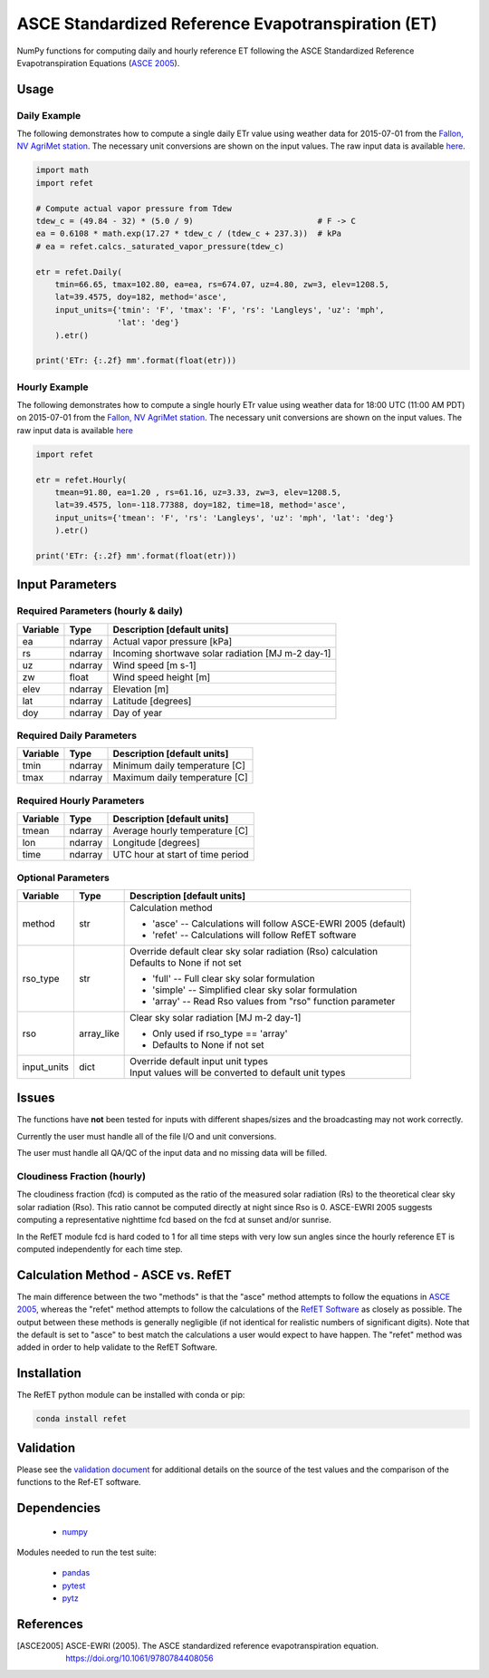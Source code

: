 ===================================================
ASCE Standardized Reference Evapotranspiration (ET)
===================================================

|version| |build|

NumPy functions for computing daily and hourly reference ET following the ASCE Standardized Reference Evapotranspiration Equations (`ASCE 2005 <ASCE2005>`_).

Usage
=====

Daily Example
-------------

The following demonstrates how to compute a single daily ETr value using weather data for 2015-07-01 from the `Fallon, NV AgriMet station <https://www.usbr.gov/pn/agrimet/agrimetmap/falnda.html>`__.
The necessary unit conversions are shown on the input values.
The raw input data is available `here <https://www.usbr.gov/pn-bin/daily.pl?station=FALN&year=2015&month=7&day=1&year=2015&month=7&day=1&pcode=ETRS&pcode=MN&pcode=MX&pcode=SR&pcode=YM&pcode=UA>`__.

.. code-block:: console

    import math
    import refet

    # Compute actual vapor pressure from Tdew
    tdew_c = (49.84 - 32) * (5.0 / 9)                          # F -> C
    ea = 0.6108 * math.exp(17.27 * tdew_c / (tdew_c + 237.3))  # kPa
    # ea = refet.calcs._saturated_vapor_pressure(tdew_c)

    etr = refet.Daily(
        tmin=66.65, tmax=102.80, ea=ea, rs=674.07, uz=4.80, zw=3, elev=1208.5,
        lat=39.4575, doy=182, method='asce',
        input_units={'tmin': 'F', 'tmax': 'F', 'rs': 'Langleys', 'uz': 'mph',
                     'lat': 'deg'}
        ).etr()

    print('ETr: {:.2f} mm'.format(float(etr)))

Hourly Example
--------------

The following demonstrates how to compute a single hourly ETr value using weather data for 18:00 UTC (11:00 AM PDT) on 2015-07-01 from the `Fallon, NV AgriMet station <https://www.usbr.gov/pn/agrimet/agrimetmap/falnda.html>`__.
The necessary unit conversions are shown on the input values.
The raw input data is available `here <https://www.usbr.gov/pn-bin/instant.pl?station=FALN&year=2015&month=7&day=1&year=2015&month=7&day=1&pcode=OB&pcode=EA&pcode=WS&pcode=SI&print_hourly=1>`__

.. code-block:: console

    import refet

    etr = refet.Hourly(
        tmean=91.80, ea=1.20 , rs=61.16, uz=3.33, zw=3, elev=1208.5,
        lat=39.4575, lon=-118.77388, doy=182, time=18, method='asce',
        input_units={'tmean': 'F', 'rs': 'Langleys', 'uz': 'mph', 'lat': 'deg'}
        ).etr()

    print('ETr: {:.2f} mm'.format(float(etr)))


Input Parameters
================

Required Parameters (hourly & daily)
------------------------------------

========  ==========  ====================================================
Variable  Type        Description [default units]
========  ==========  ====================================================
ea        ndarray     Actual vapor pressure [kPa]
rs        ndarray     Incoming shortwave solar radiation [MJ m-2 day-1]
uz        ndarray     Wind speed [m s-1]
zw        float       Wind speed height [m]
elev      ndarray     Elevation [m]
lat       ndarray     Latitude [degrees]
doy       ndarray     Day of year
========  ==========  ====================================================

Required Daily Parameters
-------------------------

========  ==========  ====================================================
Variable  Type        Description [default units]
========  ==========  ====================================================
tmin      ndarray     Minimum daily temperature [C]
tmax      ndarray     Maximum daily temperature [C]
========  ==========  ====================================================

Required Hourly Parameters
--------------------------

========  ==========  ====================================================
Variable  Type        Description [default units]
========  ==========  ====================================================
tmean     ndarray     Average hourly temperature [C]
lon       ndarray     Longitude [degrees]
time      ndarray     UTC hour at start of time period
========  ==========  ====================================================

Optional Parameters
-------------------

===========  ==========  ====================================================
Variable     Type        Description [default units]
===========  ==========  ====================================================
method       str         | Calculation method

                         * 'asce' -- Calculations will follow ASCE-EWRI 2005 (default)
                         * 'refet' -- Calculations will follow RefET software

rso_type     str         | Override default clear sky solar radiation (Rso) calculation
                         | Defaults to None if not set

                         * 'full' -- Full clear sky solar formulation
                         * 'simple' -- Simplified clear sky solar formulation
                         * 'array' -- Read Rso values from "rso" function parameter

rso          array_like  | Clear sky solar radiation [MJ m-2 day-1]

                         * Only used if rso_type == 'array'
                         * Defaults to None if not set

input_units  dict        | Override default input unit types
                         | Input values will be converted to default unit types

===========  ==========  ====================================================

Issues
======

The functions have **not** been tested for inputs with different shapes/sizes and the broadcasting may not work correctly.

Currently the user must handle all of the file I/O and unit conversions.

The user must handle all QA/QC of the input data and no missing data will be filled.

Cloudiness Fraction (hourly)
----------------------------

The cloudiness fraction (fcd) is computed as the ratio of the measured solar radiation (Rs) to the theoretical clear sky solar radiation (Rso).  This ratio cannot be computed directly at night since Rso is 0.  ASCE-EWRI 2005 suggests computing a representative nighttime fcd based on the fcd at sunset and/or sunrise.

In the RefET module fcd is hard coded to 1 for all time steps with very low sun angles since the hourly reference ET is computed independently for each time step.

Calculation Method - ASCE vs. RefET
===================================

The main difference between the two "methods" is that the "asce" method attempts to follow the equations in `ASCE 2005 <ASCE2005>`_, whereas the "refet" method attempts to follow the calculations of the `RefET Software <https://www.uidaho.edu/cals/kimberly-research-and-extension-center/research/water-resources/ref-et-software>`__ as closely as possible.  The output between these methods is generally negligible (if not identical for realistic numbers of significant digits).  Note that the default is set to "asce" to best match the calculations a user would expect to have happen. The "refet" method was added in order to help validate to the RefET Software.

Installation
============

The RefET python module can be installed with conda or pip:

.. code-block:: console

    conda install refet

Validation
==========

Please see the `validation document <VALIDATION.md>`__ for additional details on the source of the test values and the comparison of the functions to the Ref-ET software.

Dependencies
============

 * `numpy <http://www.numpy.org>`__

Modules needed to run the test suite:

 * `pandas <http://pandas.pydata.org>`__
 * `pytest <https://docs.pytest.org/en/latest/>`__
 * `pytz <http://pythonhosted.org/pytz/>`__

References
==========

.. _references:

.. [ASCE2005]
 | ASCE-EWRI (2005). The ASCE standardized reference evapotranspiration equation.
 | `https://doi.org/10.1061/9780784408056 <https://doi.org/10.1061/9780784408056>`__

.. |build| image:: https://travis-ci.org/WSWUP/RefET.svg?branch=master
   :alt: Build status
   :target: https://travis-ci.org/WSWUP/RefET
.. |version| image:: https://badge.fury.io/py/refet.svg
   :alt: Latest version on PyPI
   :target: https://badge.fury.io/py/refet

